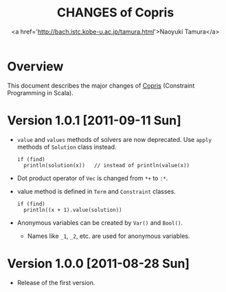 #+TITLE: CHANGES of Copris
#+AUTHOR: <a href='http://bach.istc.kobe-u.ac.jp/tamura.html'>Naoyuki Tamura</a>
#+EMAIL: 
#+STARTUP: overview hidestars nologdone
#+LANGUAGE: en
#+OPTIONS: toc:t H:3 num:nil author:t creator:t todo:nil pri:nil tags:nil LaTeX:t ^:t @:t
#+STYLE: <link rel="stylesheet" type="text/css" href="/include/org-common.css">
#+STYLE: <link rel="stylesheet" type="text/css" href="/include/org-toc-right.css">
#+INFOJS_OPT: view:showall toc:t tdepth:2 ltoc:nil mouse:#ffffcc path:/include/org-info.js
#+MATHJAX: align:"left" mathml:nil path:"/include/mathjax/MathJax.js"
# #+INCLUDE: menu.txt
* Overview
  This document describes the major changes of
  [[http://bach.istc.kobe-u.ac.jp/copris/][Copris]] (Constraint Programming in Scala).
* Version 1.0.1 [2011-09-11 Sun]
  - ~value~ and ~values~ methods of solvers are now deprecated.
    Use ~apply~ methods of ~Solution~ class instead.
    : if (find)
    :   println(solution(x))   // instead of println(value(x))
  - Dot product operator of ~Vec~ is changed from ~*+~ to ~:*~.
  - value method is defined in ~Term~ and ~Constraint~ classes.
    : if (find)
    :   println((x + 1).value(solution))
  - Anonymous variables can be created by ~Var()~ and ~Bool()~.
    - Names like ~_1~, ~_2~, etc. are used for anonymous variables.
* Version 1.0.0 [2011-08-28 Sun]
  - Release of the first version.
* COMMENT 
# Local Variables:
# system-time-locale: "C"
# End:
